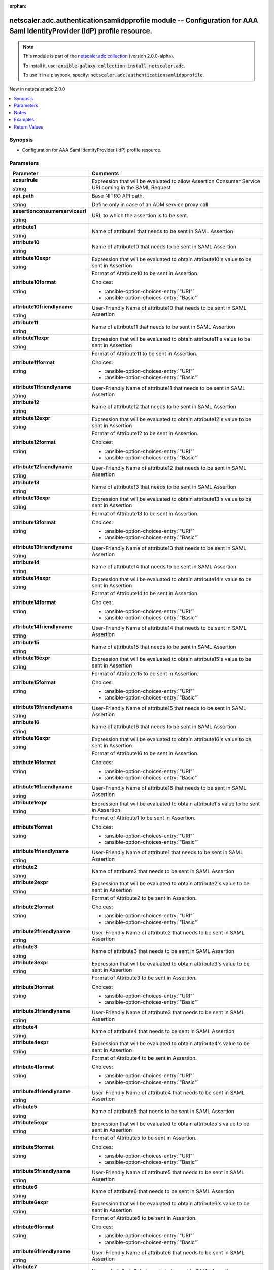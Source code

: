 
.. Document meta

:orphan:

.. |antsibull-internal-nbsp| unicode:: 0xA0
    :trim:

.. role:: ansible-attribute-support-label
.. role:: ansible-attribute-support-property
.. role:: ansible-attribute-support-full
.. role:: ansible-attribute-support-partial
.. role:: ansible-attribute-support-none
.. role:: ansible-attribute-support-na
.. role:: ansible-option-type
.. role:: ansible-option-elements
.. role:: ansible-option-required
.. role:: ansible-option-versionadded
.. role:: ansible-option-aliases
.. role:: ansible-option-choices
.. role:: ansible-option-choices-default-mark
.. role:: ansible-option-default-bold
.. role:: ansible-option-configuration
.. role:: ansible-option-returned-bold
.. role:: ansible-option-sample-bold

.. Anchors

.. _ansible_collections.netscaler.adc.authenticationsamlidpprofile_module:

.. Anchors: short name for ansible.builtin

.. Anchors: aliases



.. Title

netscaler.adc.authenticationsamlidpprofile module -- Configuration for AAA Saml IdentityProvider (IdP) profile resource.
++++++++++++++++++++++++++++++++++++++++++++++++++++++++++++++++++++++++++++++++++++++++++++++++++++++++++++++++++++++++

.. Collection note

.. note::
    This module is part of the `netscaler.adc collection <https://galaxy.ansible.com/netscaler/adc>`_ (version 2.0.0-alpha).

    To install it, use: :code:`ansible-galaxy collection install netscaler.adc`.

    To use it in a playbook, specify: :code:`netscaler.adc.authenticationsamlidpprofile`.

.. version_added

.. rst-class:: ansible-version-added

New in netscaler.adc 2.0.0

.. contents::
   :local:
   :depth: 1

.. Deprecated


Synopsis
--------

.. Description

- Configuration for AAA Saml IdentityProvider (IdP) profile resource.


.. Aliases


.. Requirements






.. Options

Parameters
----------

.. rst-class:: ansible-option-table

.. list-table::
  :width: 100%
  :widths: auto
  :header-rows: 1

  * - Parameter
    - Comments

  * - .. raw:: html

        <div class="ansible-option-cell">
        <div class="ansibleOptionAnchor" id="parameter-acsurlrule"></div>

      .. _ansible_collections.netscaler.adc.authenticationsamlidpprofile_module__parameter-acsurlrule:

      .. rst-class:: ansible-option-title

      **acsurlrule**

      .. raw:: html

        <a class="ansibleOptionLink" href="#parameter-acsurlrule" title="Permalink to this option"></a>

      .. rst-class:: ansible-option-type-line

      :ansible-option-type:`string`

      .. raw:: html

        </div>

    - .. raw:: html

        <div class="ansible-option-cell">

      Expression that will be evaluated to allow Assertion Consumer Service URI coming in the SAML Request


      .. raw:: html

        </div>

  * - .. raw:: html

        <div class="ansible-option-cell">
        <div class="ansibleOptionAnchor" id="parameter-api_path"></div>

      .. _ansible_collections.netscaler.adc.authenticationsamlidpprofile_module__parameter-api_path:

      .. rst-class:: ansible-option-title

      **api_path**

      .. raw:: html

        <a class="ansibleOptionLink" href="#parameter-api_path" title="Permalink to this option"></a>

      .. rst-class:: ansible-option-type-line

      :ansible-option-type:`string`

      .. raw:: html

        </div>

    - .. raw:: html

        <div class="ansible-option-cell">

      Base NITRO API path.

      Define only in case of an ADM service proxy call


      .. raw:: html

        </div>

  * - .. raw:: html

        <div class="ansible-option-cell">
        <div class="ansibleOptionAnchor" id="parameter-assertionconsumerserviceurl"></div>

      .. _ansible_collections.netscaler.adc.authenticationsamlidpprofile_module__parameter-assertionconsumerserviceurl:

      .. rst-class:: ansible-option-title

      **assertionconsumerserviceurl**

      .. raw:: html

        <a class="ansibleOptionLink" href="#parameter-assertionconsumerserviceurl" title="Permalink to this option"></a>

      .. rst-class:: ansible-option-type-line

      :ansible-option-type:`string`

      .. raw:: html

        </div>

    - .. raw:: html

        <div class="ansible-option-cell">

      URL to which the assertion is to be sent.


      .. raw:: html

        </div>

  * - .. raw:: html

        <div class="ansible-option-cell">
        <div class="ansibleOptionAnchor" id="parameter-attribute1"></div>

      .. _ansible_collections.netscaler.adc.authenticationsamlidpprofile_module__parameter-attribute1:

      .. rst-class:: ansible-option-title

      **attribute1**

      .. raw:: html

        <a class="ansibleOptionLink" href="#parameter-attribute1" title="Permalink to this option"></a>

      .. rst-class:: ansible-option-type-line

      :ansible-option-type:`string`

      .. raw:: html

        </div>

    - .. raw:: html

        <div class="ansible-option-cell">

      Name of attribute1 that needs to be sent in SAML Assertion


      .. raw:: html

        </div>

  * - .. raw:: html

        <div class="ansible-option-cell">
        <div class="ansibleOptionAnchor" id="parameter-attribute10"></div>

      .. _ansible_collections.netscaler.adc.authenticationsamlidpprofile_module__parameter-attribute10:

      .. rst-class:: ansible-option-title

      **attribute10**

      .. raw:: html

        <a class="ansibleOptionLink" href="#parameter-attribute10" title="Permalink to this option"></a>

      .. rst-class:: ansible-option-type-line

      :ansible-option-type:`string`

      .. raw:: html

        </div>

    - .. raw:: html

        <div class="ansible-option-cell">

      Name of attribute10 that needs to be sent in SAML Assertion


      .. raw:: html

        </div>

  * - .. raw:: html

        <div class="ansible-option-cell">
        <div class="ansibleOptionAnchor" id="parameter-attribute10expr"></div>

      .. _ansible_collections.netscaler.adc.authenticationsamlidpprofile_module__parameter-attribute10expr:

      .. rst-class:: ansible-option-title

      **attribute10expr**

      .. raw:: html

        <a class="ansibleOptionLink" href="#parameter-attribute10expr" title="Permalink to this option"></a>

      .. rst-class:: ansible-option-type-line

      :ansible-option-type:`string`

      .. raw:: html

        </div>

    - .. raw:: html

        <div class="ansible-option-cell">

      Expression that will be evaluated to obtain attribute10's value to be sent in Assertion


      .. raw:: html

        </div>

  * - .. raw:: html

        <div class="ansible-option-cell">
        <div class="ansibleOptionAnchor" id="parameter-attribute10format"></div>

      .. _ansible_collections.netscaler.adc.authenticationsamlidpprofile_module__parameter-attribute10format:

      .. rst-class:: ansible-option-title

      **attribute10format**

      .. raw:: html

        <a class="ansibleOptionLink" href="#parameter-attribute10format" title="Permalink to this option"></a>

      .. rst-class:: ansible-option-type-line

      :ansible-option-type:`string`

      .. raw:: html

        </div>

    - .. raw:: html

        <div class="ansible-option-cell">

      Format of Attribute10 to be sent in Assertion.


      .. rst-class:: ansible-option-line

      :ansible-option-choices:`Choices:`

      - :ansible-option-choices-entry:`"URI"`
      - :ansible-option-choices-entry:`"Basic"`


      .. raw:: html

        </div>

  * - .. raw:: html

        <div class="ansible-option-cell">
        <div class="ansibleOptionAnchor" id="parameter-attribute10friendlyname"></div>

      .. _ansible_collections.netscaler.adc.authenticationsamlidpprofile_module__parameter-attribute10friendlyname:

      .. rst-class:: ansible-option-title

      **attribute10friendlyname**

      .. raw:: html

        <a class="ansibleOptionLink" href="#parameter-attribute10friendlyname" title="Permalink to this option"></a>

      .. rst-class:: ansible-option-type-line

      :ansible-option-type:`string`

      .. raw:: html

        </div>

    - .. raw:: html

        <div class="ansible-option-cell">

      User-Friendly Name of attribute10 that needs to be sent in SAML Assertion


      .. raw:: html

        </div>

  * - .. raw:: html

        <div class="ansible-option-cell">
        <div class="ansibleOptionAnchor" id="parameter-attribute11"></div>

      .. _ansible_collections.netscaler.adc.authenticationsamlidpprofile_module__parameter-attribute11:

      .. rst-class:: ansible-option-title

      **attribute11**

      .. raw:: html

        <a class="ansibleOptionLink" href="#parameter-attribute11" title="Permalink to this option"></a>

      .. rst-class:: ansible-option-type-line

      :ansible-option-type:`string`

      .. raw:: html

        </div>

    - .. raw:: html

        <div class="ansible-option-cell">

      Name of attribute11 that needs to be sent in SAML Assertion


      .. raw:: html

        </div>

  * - .. raw:: html

        <div class="ansible-option-cell">
        <div class="ansibleOptionAnchor" id="parameter-attribute11expr"></div>

      .. _ansible_collections.netscaler.adc.authenticationsamlidpprofile_module__parameter-attribute11expr:

      .. rst-class:: ansible-option-title

      **attribute11expr**

      .. raw:: html

        <a class="ansibleOptionLink" href="#parameter-attribute11expr" title="Permalink to this option"></a>

      .. rst-class:: ansible-option-type-line

      :ansible-option-type:`string`

      .. raw:: html

        </div>

    - .. raw:: html

        <div class="ansible-option-cell">

      Expression that will be evaluated to obtain attribute11's value to be sent in Assertion


      .. raw:: html

        </div>

  * - .. raw:: html

        <div class="ansible-option-cell">
        <div class="ansibleOptionAnchor" id="parameter-attribute11format"></div>

      .. _ansible_collections.netscaler.adc.authenticationsamlidpprofile_module__parameter-attribute11format:

      .. rst-class:: ansible-option-title

      **attribute11format**

      .. raw:: html

        <a class="ansibleOptionLink" href="#parameter-attribute11format" title="Permalink to this option"></a>

      .. rst-class:: ansible-option-type-line

      :ansible-option-type:`string`

      .. raw:: html

        </div>

    - .. raw:: html

        <div class="ansible-option-cell">

      Format of Attribute11 to be sent in Assertion.


      .. rst-class:: ansible-option-line

      :ansible-option-choices:`Choices:`

      - :ansible-option-choices-entry:`"URI"`
      - :ansible-option-choices-entry:`"Basic"`


      .. raw:: html

        </div>

  * - .. raw:: html

        <div class="ansible-option-cell">
        <div class="ansibleOptionAnchor" id="parameter-attribute11friendlyname"></div>

      .. _ansible_collections.netscaler.adc.authenticationsamlidpprofile_module__parameter-attribute11friendlyname:

      .. rst-class:: ansible-option-title

      **attribute11friendlyname**

      .. raw:: html

        <a class="ansibleOptionLink" href="#parameter-attribute11friendlyname" title="Permalink to this option"></a>

      .. rst-class:: ansible-option-type-line

      :ansible-option-type:`string`

      .. raw:: html

        </div>

    - .. raw:: html

        <div class="ansible-option-cell">

      User-Friendly Name of attribute11 that needs to be sent in SAML Assertion


      .. raw:: html

        </div>

  * - .. raw:: html

        <div class="ansible-option-cell">
        <div class="ansibleOptionAnchor" id="parameter-attribute12"></div>

      .. _ansible_collections.netscaler.adc.authenticationsamlidpprofile_module__parameter-attribute12:

      .. rst-class:: ansible-option-title

      **attribute12**

      .. raw:: html

        <a class="ansibleOptionLink" href="#parameter-attribute12" title="Permalink to this option"></a>

      .. rst-class:: ansible-option-type-line

      :ansible-option-type:`string`

      .. raw:: html

        </div>

    - .. raw:: html

        <div class="ansible-option-cell">

      Name of attribute12 that needs to be sent in SAML Assertion


      .. raw:: html

        </div>

  * - .. raw:: html

        <div class="ansible-option-cell">
        <div class="ansibleOptionAnchor" id="parameter-attribute12expr"></div>

      .. _ansible_collections.netscaler.adc.authenticationsamlidpprofile_module__parameter-attribute12expr:

      .. rst-class:: ansible-option-title

      **attribute12expr**

      .. raw:: html

        <a class="ansibleOptionLink" href="#parameter-attribute12expr" title="Permalink to this option"></a>

      .. rst-class:: ansible-option-type-line

      :ansible-option-type:`string`

      .. raw:: html

        </div>

    - .. raw:: html

        <div class="ansible-option-cell">

      Expression that will be evaluated to obtain attribute12's value to be sent in Assertion


      .. raw:: html

        </div>

  * - .. raw:: html

        <div class="ansible-option-cell">
        <div class="ansibleOptionAnchor" id="parameter-attribute12format"></div>

      .. _ansible_collections.netscaler.adc.authenticationsamlidpprofile_module__parameter-attribute12format:

      .. rst-class:: ansible-option-title

      **attribute12format**

      .. raw:: html

        <a class="ansibleOptionLink" href="#parameter-attribute12format" title="Permalink to this option"></a>

      .. rst-class:: ansible-option-type-line

      :ansible-option-type:`string`

      .. raw:: html

        </div>

    - .. raw:: html

        <div class="ansible-option-cell">

      Format of Attribute12 to be sent in Assertion.


      .. rst-class:: ansible-option-line

      :ansible-option-choices:`Choices:`

      - :ansible-option-choices-entry:`"URI"`
      - :ansible-option-choices-entry:`"Basic"`


      .. raw:: html

        </div>

  * - .. raw:: html

        <div class="ansible-option-cell">
        <div class="ansibleOptionAnchor" id="parameter-attribute12friendlyname"></div>

      .. _ansible_collections.netscaler.adc.authenticationsamlidpprofile_module__parameter-attribute12friendlyname:

      .. rst-class:: ansible-option-title

      **attribute12friendlyname**

      .. raw:: html

        <a class="ansibleOptionLink" href="#parameter-attribute12friendlyname" title="Permalink to this option"></a>

      .. rst-class:: ansible-option-type-line

      :ansible-option-type:`string`

      .. raw:: html

        </div>

    - .. raw:: html

        <div class="ansible-option-cell">

      User-Friendly Name of attribute12 that needs to be sent in SAML Assertion


      .. raw:: html

        </div>

  * - .. raw:: html

        <div class="ansible-option-cell">
        <div class="ansibleOptionAnchor" id="parameter-attribute13"></div>

      .. _ansible_collections.netscaler.adc.authenticationsamlidpprofile_module__parameter-attribute13:

      .. rst-class:: ansible-option-title

      **attribute13**

      .. raw:: html

        <a class="ansibleOptionLink" href="#parameter-attribute13" title="Permalink to this option"></a>

      .. rst-class:: ansible-option-type-line

      :ansible-option-type:`string`

      .. raw:: html

        </div>

    - .. raw:: html

        <div class="ansible-option-cell">

      Name of attribute13 that needs to be sent in SAML Assertion


      .. raw:: html

        </div>

  * - .. raw:: html

        <div class="ansible-option-cell">
        <div class="ansibleOptionAnchor" id="parameter-attribute13expr"></div>

      .. _ansible_collections.netscaler.adc.authenticationsamlidpprofile_module__parameter-attribute13expr:

      .. rst-class:: ansible-option-title

      **attribute13expr**

      .. raw:: html

        <a class="ansibleOptionLink" href="#parameter-attribute13expr" title="Permalink to this option"></a>

      .. rst-class:: ansible-option-type-line

      :ansible-option-type:`string`

      .. raw:: html

        </div>

    - .. raw:: html

        <div class="ansible-option-cell">

      Expression that will be evaluated to obtain attribute13's value to be sent in Assertion


      .. raw:: html

        </div>

  * - .. raw:: html

        <div class="ansible-option-cell">
        <div class="ansibleOptionAnchor" id="parameter-attribute13format"></div>

      .. _ansible_collections.netscaler.adc.authenticationsamlidpprofile_module__parameter-attribute13format:

      .. rst-class:: ansible-option-title

      **attribute13format**

      .. raw:: html

        <a class="ansibleOptionLink" href="#parameter-attribute13format" title="Permalink to this option"></a>

      .. rst-class:: ansible-option-type-line

      :ansible-option-type:`string`

      .. raw:: html

        </div>

    - .. raw:: html

        <div class="ansible-option-cell">

      Format of Attribute13 to be sent in Assertion.


      .. rst-class:: ansible-option-line

      :ansible-option-choices:`Choices:`

      - :ansible-option-choices-entry:`"URI"`
      - :ansible-option-choices-entry:`"Basic"`


      .. raw:: html

        </div>

  * - .. raw:: html

        <div class="ansible-option-cell">
        <div class="ansibleOptionAnchor" id="parameter-attribute13friendlyname"></div>

      .. _ansible_collections.netscaler.adc.authenticationsamlidpprofile_module__parameter-attribute13friendlyname:

      .. rst-class:: ansible-option-title

      **attribute13friendlyname**

      .. raw:: html

        <a class="ansibleOptionLink" href="#parameter-attribute13friendlyname" title="Permalink to this option"></a>

      .. rst-class:: ansible-option-type-line

      :ansible-option-type:`string`

      .. raw:: html

        </div>

    - .. raw:: html

        <div class="ansible-option-cell">

      User-Friendly Name of attribute13 that needs to be sent in SAML Assertion


      .. raw:: html

        </div>

  * - .. raw:: html

        <div class="ansible-option-cell">
        <div class="ansibleOptionAnchor" id="parameter-attribute14"></div>

      .. _ansible_collections.netscaler.adc.authenticationsamlidpprofile_module__parameter-attribute14:

      .. rst-class:: ansible-option-title

      **attribute14**

      .. raw:: html

        <a class="ansibleOptionLink" href="#parameter-attribute14" title="Permalink to this option"></a>

      .. rst-class:: ansible-option-type-line

      :ansible-option-type:`string`

      .. raw:: html

        </div>

    - .. raw:: html

        <div class="ansible-option-cell">

      Name of attribute14 that needs to be sent in SAML Assertion


      .. raw:: html

        </div>

  * - .. raw:: html

        <div class="ansible-option-cell">
        <div class="ansibleOptionAnchor" id="parameter-attribute14expr"></div>

      .. _ansible_collections.netscaler.adc.authenticationsamlidpprofile_module__parameter-attribute14expr:

      .. rst-class:: ansible-option-title

      **attribute14expr**

      .. raw:: html

        <a class="ansibleOptionLink" href="#parameter-attribute14expr" title="Permalink to this option"></a>

      .. rst-class:: ansible-option-type-line

      :ansible-option-type:`string`

      .. raw:: html

        </div>

    - .. raw:: html

        <div class="ansible-option-cell">

      Expression that will be evaluated to obtain attribute14's value to be sent in Assertion


      .. raw:: html

        </div>

  * - .. raw:: html

        <div class="ansible-option-cell">
        <div class="ansibleOptionAnchor" id="parameter-attribute14format"></div>

      .. _ansible_collections.netscaler.adc.authenticationsamlidpprofile_module__parameter-attribute14format:

      .. rst-class:: ansible-option-title

      **attribute14format**

      .. raw:: html

        <a class="ansibleOptionLink" href="#parameter-attribute14format" title="Permalink to this option"></a>

      .. rst-class:: ansible-option-type-line

      :ansible-option-type:`string`

      .. raw:: html

        </div>

    - .. raw:: html

        <div class="ansible-option-cell">

      Format of Attribute14 to be sent in Assertion.


      .. rst-class:: ansible-option-line

      :ansible-option-choices:`Choices:`

      - :ansible-option-choices-entry:`"URI"`
      - :ansible-option-choices-entry:`"Basic"`


      .. raw:: html

        </div>

  * - .. raw:: html

        <div class="ansible-option-cell">
        <div class="ansibleOptionAnchor" id="parameter-attribute14friendlyname"></div>

      .. _ansible_collections.netscaler.adc.authenticationsamlidpprofile_module__parameter-attribute14friendlyname:

      .. rst-class:: ansible-option-title

      **attribute14friendlyname**

      .. raw:: html

        <a class="ansibleOptionLink" href="#parameter-attribute14friendlyname" title="Permalink to this option"></a>

      .. rst-class:: ansible-option-type-line

      :ansible-option-type:`string`

      .. raw:: html

        </div>

    - .. raw:: html

        <div class="ansible-option-cell">

      User-Friendly Name of attribute14 that needs to be sent in SAML Assertion


      .. raw:: html

        </div>

  * - .. raw:: html

        <div class="ansible-option-cell">
        <div class="ansibleOptionAnchor" id="parameter-attribute15"></div>

      .. _ansible_collections.netscaler.adc.authenticationsamlidpprofile_module__parameter-attribute15:

      .. rst-class:: ansible-option-title

      **attribute15**

      .. raw:: html

        <a class="ansibleOptionLink" href="#parameter-attribute15" title="Permalink to this option"></a>

      .. rst-class:: ansible-option-type-line

      :ansible-option-type:`string`

      .. raw:: html

        </div>

    - .. raw:: html

        <div class="ansible-option-cell">

      Name of attribute15 that needs to be sent in SAML Assertion


      .. raw:: html

        </div>

  * - .. raw:: html

        <div class="ansible-option-cell">
        <div class="ansibleOptionAnchor" id="parameter-attribute15expr"></div>

      .. _ansible_collections.netscaler.adc.authenticationsamlidpprofile_module__parameter-attribute15expr:

      .. rst-class:: ansible-option-title

      **attribute15expr**

      .. raw:: html

        <a class="ansibleOptionLink" href="#parameter-attribute15expr" title="Permalink to this option"></a>

      .. rst-class:: ansible-option-type-line

      :ansible-option-type:`string`

      .. raw:: html

        </div>

    - .. raw:: html

        <div class="ansible-option-cell">

      Expression that will be evaluated to obtain attribute15's value to be sent in Assertion


      .. raw:: html

        </div>

  * - .. raw:: html

        <div class="ansible-option-cell">
        <div class="ansibleOptionAnchor" id="parameter-attribute15format"></div>

      .. _ansible_collections.netscaler.adc.authenticationsamlidpprofile_module__parameter-attribute15format:

      .. rst-class:: ansible-option-title

      **attribute15format**

      .. raw:: html

        <a class="ansibleOptionLink" href="#parameter-attribute15format" title="Permalink to this option"></a>

      .. rst-class:: ansible-option-type-line

      :ansible-option-type:`string`

      .. raw:: html

        </div>

    - .. raw:: html

        <div class="ansible-option-cell">

      Format of Attribute15 to be sent in Assertion.


      .. rst-class:: ansible-option-line

      :ansible-option-choices:`Choices:`

      - :ansible-option-choices-entry:`"URI"`
      - :ansible-option-choices-entry:`"Basic"`


      .. raw:: html

        </div>

  * - .. raw:: html

        <div class="ansible-option-cell">
        <div class="ansibleOptionAnchor" id="parameter-attribute15friendlyname"></div>

      .. _ansible_collections.netscaler.adc.authenticationsamlidpprofile_module__parameter-attribute15friendlyname:

      .. rst-class:: ansible-option-title

      **attribute15friendlyname**

      .. raw:: html

        <a class="ansibleOptionLink" href="#parameter-attribute15friendlyname" title="Permalink to this option"></a>

      .. rst-class:: ansible-option-type-line

      :ansible-option-type:`string`

      .. raw:: html

        </div>

    - .. raw:: html

        <div class="ansible-option-cell">

      User-Friendly Name of attribute15 that needs to be sent in SAML Assertion


      .. raw:: html

        </div>

  * - .. raw:: html

        <div class="ansible-option-cell">
        <div class="ansibleOptionAnchor" id="parameter-attribute16"></div>

      .. _ansible_collections.netscaler.adc.authenticationsamlidpprofile_module__parameter-attribute16:

      .. rst-class:: ansible-option-title

      **attribute16**

      .. raw:: html

        <a class="ansibleOptionLink" href="#parameter-attribute16" title="Permalink to this option"></a>

      .. rst-class:: ansible-option-type-line

      :ansible-option-type:`string`

      .. raw:: html

        </div>

    - .. raw:: html

        <div class="ansible-option-cell">

      Name of attribute16 that needs to be sent in SAML Assertion


      .. raw:: html

        </div>

  * - .. raw:: html

        <div class="ansible-option-cell">
        <div class="ansibleOptionAnchor" id="parameter-attribute16expr"></div>

      .. _ansible_collections.netscaler.adc.authenticationsamlidpprofile_module__parameter-attribute16expr:

      .. rst-class:: ansible-option-title

      **attribute16expr**

      .. raw:: html

        <a class="ansibleOptionLink" href="#parameter-attribute16expr" title="Permalink to this option"></a>

      .. rst-class:: ansible-option-type-line

      :ansible-option-type:`string`

      .. raw:: html

        </div>

    - .. raw:: html

        <div class="ansible-option-cell">

      Expression that will be evaluated to obtain attribute16's value to be sent in Assertion


      .. raw:: html

        </div>

  * - .. raw:: html

        <div class="ansible-option-cell">
        <div class="ansibleOptionAnchor" id="parameter-attribute16format"></div>

      .. _ansible_collections.netscaler.adc.authenticationsamlidpprofile_module__parameter-attribute16format:

      .. rst-class:: ansible-option-title

      **attribute16format**

      .. raw:: html

        <a class="ansibleOptionLink" href="#parameter-attribute16format" title="Permalink to this option"></a>

      .. rst-class:: ansible-option-type-line

      :ansible-option-type:`string`

      .. raw:: html

        </div>

    - .. raw:: html

        <div class="ansible-option-cell">

      Format of Attribute16 to be sent in Assertion.


      .. rst-class:: ansible-option-line

      :ansible-option-choices:`Choices:`

      - :ansible-option-choices-entry:`"URI"`
      - :ansible-option-choices-entry:`"Basic"`


      .. raw:: html

        </div>

  * - .. raw:: html

        <div class="ansible-option-cell">
        <div class="ansibleOptionAnchor" id="parameter-attribute16friendlyname"></div>

      .. _ansible_collections.netscaler.adc.authenticationsamlidpprofile_module__parameter-attribute16friendlyname:

      .. rst-class:: ansible-option-title

      **attribute16friendlyname**

      .. raw:: html

        <a class="ansibleOptionLink" href="#parameter-attribute16friendlyname" title="Permalink to this option"></a>

      .. rst-class:: ansible-option-type-line

      :ansible-option-type:`string`

      .. raw:: html

        </div>

    - .. raw:: html

        <div class="ansible-option-cell">

      User-Friendly Name of attribute16 that needs to be sent in SAML Assertion


      .. raw:: html

        </div>

  * - .. raw:: html

        <div class="ansible-option-cell">
        <div class="ansibleOptionAnchor" id="parameter-attribute1expr"></div>

      .. _ansible_collections.netscaler.adc.authenticationsamlidpprofile_module__parameter-attribute1expr:

      .. rst-class:: ansible-option-title

      **attribute1expr**

      .. raw:: html

        <a class="ansibleOptionLink" href="#parameter-attribute1expr" title="Permalink to this option"></a>

      .. rst-class:: ansible-option-type-line

      :ansible-option-type:`string`

      .. raw:: html

        </div>

    - .. raw:: html

        <div class="ansible-option-cell">

      Expression that will be evaluated to obtain attribute1's value to be sent in Assertion


      .. raw:: html

        </div>

  * - .. raw:: html

        <div class="ansible-option-cell">
        <div class="ansibleOptionAnchor" id="parameter-attribute1format"></div>

      .. _ansible_collections.netscaler.adc.authenticationsamlidpprofile_module__parameter-attribute1format:

      .. rst-class:: ansible-option-title

      **attribute1format**

      .. raw:: html

        <a class="ansibleOptionLink" href="#parameter-attribute1format" title="Permalink to this option"></a>

      .. rst-class:: ansible-option-type-line

      :ansible-option-type:`string`

      .. raw:: html

        </div>

    - .. raw:: html

        <div class="ansible-option-cell">

      Format of Attribute1 to be sent in Assertion.


      .. rst-class:: ansible-option-line

      :ansible-option-choices:`Choices:`

      - :ansible-option-choices-entry:`"URI"`
      - :ansible-option-choices-entry:`"Basic"`


      .. raw:: html

        </div>

  * - .. raw:: html

        <div class="ansible-option-cell">
        <div class="ansibleOptionAnchor" id="parameter-attribute1friendlyname"></div>

      .. _ansible_collections.netscaler.adc.authenticationsamlidpprofile_module__parameter-attribute1friendlyname:

      .. rst-class:: ansible-option-title

      **attribute1friendlyname**

      .. raw:: html

        <a class="ansibleOptionLink" href="#parameter-attribute1friendlyname" title="Permalink to this option"></a>

      .. rst-class:: ansible-option-type-line

      :ansible-option-type:`string`

      .. raw:: html

        </div>

    - .. raw:: html

        <div class="ansible-option-cell">

      User-Friendly Name of attribute1 that needs to be sent in SAML Assertion


      .. raw:: html

        </div>

  * - .. raw:: html

        <div class="ansible-option-cell">
        <div class="ansibleOptionAnchor" id="parameter-attribute2"></div>

      .. _ansible_collections.netscaler.adc.authenticationsamlidpprofile_module__parameter-attribute2:

      .. rst-class:: ansible-option-title

      **attribute2**

      .. raw:: html

        <a class="ansibleOptionLink" href="#parameter-attribute2" title="Permalink to this option"></a>

      .. rst-class:: ansible-option-type-line

      :ansible-option-type:`string`

      .. raw:: html

        </div>

    - .. raw:: html

        <div class="ansible-option-cell">

      Name of attribute2 that needs to be sent in SAML Assertion


      .. raw:: html

        </div>

  * - .. raw:: html

        <div class="ansible-option-cell">
        <div class="ansibleOptionAnchor" id="parameter-attribute2expr"></div>

      .. _ansible_collections.netscaler.adc.authenticationsamlidpprofile_module__parameter-attribute2expr:

      .. rst-class:: ansible-option-title

      **attribute2expr**

      .. raw:: html

        <a class="ansibleOptionLink" href="#parameter-attribute2expr" title="Permalink to this option"></a>

      .. rst-class:: ansible-option-type-line

      :ansible-option-type:`string`

      .. raw:: html

        </div>

    - .. raw:: html

        <div class="ansible-option-cell">

      Expression that will be evaluated to obtain attribute2's value to be sent in Assertion


      .. raw:: html

        </div>

  * - .. raw:: html

        <div class="ansible-option-cell">
        <div class="ansibleOptionAnchor" id="parameter-attribute2format"></div>

      .. _ansible_collections.netscaler.adc.authenticationsamlidpprofile_module__parameter-attribute2format:

      .. rst-class:: ansible-option-title

      **attribute2format**

      .. raw:: html

        <a class="ansibleOptionLink" href="#parameter-attribute2format" title="Permalink to this option"></a>

      .. rst-class:: ansible-option-type-line

      :ansible-option-type:`string`

      .. raw:: html

        </div>

    - .. raw:: html

        <div class="ansible-option-cell">

      Format of Attribute2 to be sent in Assertion.


      .. rst-class:: ansible-option-line

      :ansible-option-choices:`Choices:`

      - :ansible-option-choices-entry:`"URI"`
      - :ansible-option-choices-entry:`"Basic"`


      .. raw:: html

        </div>

  * - .. raw:: html

        <div class="ansible-option-cell">
        <div class="ansibleOptionAnchor" id="parameter-attribute2friendlyname"></div>

      .. _ansible_collections.netscaler.adc.authenticationsamlidpprofile_module__parameter-attribute2friendlyname:

      .. rst-class:: ansible-option-title

      **attribute2friendlyname**

      .. raw:: html

        <a class="ansibleOptionLink" href="#parameter-attribute2friendlyname" title="Permalink to this option"></a>

      .. rst-class:: ansible-option-type-line

      :ansible-option-type:`string`

      .. raw:: html

        </div>

    - .. raw:: html

        <div class="ansible-option-cell">

      User-Friendly Name of attribute2 that needs to be sent in SAML Assertion


      .. raw:: html

        </div>

  * - .. raw:: html

        <div class="ansible-option-cell">
        <div class="ansibleOptionAnchor" id="parameter-attribute3"></div>

      .. _ansible_collections.netscaler.adc.authenticationsamlidpprofile_module__parameter-attribute3:

      .. rst-class:: ansible-option-title

      **attribute3**

      .. raw:: html

        <a class="ansibleOptionLink" href="#parameter-attribute3" title="Permalink to this option"></a>

      .. rst-class:: ansible-option-type-line

      :ansible-option-type:`string`

      .. raw:: html

        </div>

    - .. raw:: html

        <div class="ansible-option-cell">

      Name of attribute3 that needs to be sent in SAML Assertion


      .. raw:: html

        </div>

  * - .. raw:: html

        <div class="ansible-option-cell">
        <div class="ansibleOptionAnchor" id="parameter-attribute3expr"></div>

      .. _ansible_collections.netscaler.adc.authenticationsamlidpprofile_module__parameter-attribute3expr:

      .. rst-class:: ansible-option-title

      **attribute3expr**

      .. raw:: html

        <a class="ansibleOptionLink" href="#parameter-attribute3expr" title="Permalink to this option"></a>

      .. rst-class:: ansible-option-type-line

      :ansible-option-type:`string`

      .. raw:: html

        </div>

    - .. raw:: html

        <div class="ansible-option-cell">

      Expression that will be evaluated to obtain attribute3's value to be sent in Assertion


      .. raw:: html

        </div>

  * - .. raw:: html

        <div class="ansible-option-cell">
        <div class="ansibleOptionAnchor" id="parameter-attribute3format"></div>

      .. _ansible_collections.netscaler.adc.authenticationsamlidpprofile_module__parameter-attribute3format:

      .. rst-class:: ansible-option-title

      **attribute3format**

      .. raw:: html

        <a class="ansibleOptionLink" href="#parameter-attribute3format" title="Permalink to this option"></a>

      .. rst-class:: ansible-option-type-line

      :ansible-option-type:`string`

      .. raw:: html

        </div>

    - .. raw:: html

        <div class="ansible-option-cell">

      Format of Attribute3 to be sent in Assertion.


      .. rst-class:: ansible-option-line

      :ansible-option-choices:`Choices:`

      - :ansible-option-choices-entry:`"URI"`
      - :ansible-option-choices-entry:`"Basic"`


      .. raw:: html

        </div>

  * - .. raw:: html

        <div class="ansible-option-cell">
        <div class="ansibleOptionAnchor" id="parameter-attribute3friendlyname"></div>

      .. _ansible_collections.netscaler.adc.authenticationsamlidpprofile_module__parameter-attribute3friendlyname:

      .. rst-class:: ansible-option-title

      **attribute3friendlyname**

      .. raw:: html

        <a class="ansibleOptionLink" href="#parameter-attribute3friendlyname" title="Permalink to this option"></a>

      .. rst-class:: ansible-option-type-line

      :ansible-option-type:`string`

      .. raw:: html

        </div>

    - .. raw:: html

        <div class="ansible-option-cell">

      User-Friendly Name of attribute3 that needs to be sent in SAML Assertion


      .. raw:: html

        </div>

  * - .. raw:: html

        <div class="ansible-option-cell">
        <div class="ansibleOptionAnchor" id="parameter-attribute4"></div>

      .. _ansible_collections.netscaler.adc.authenticationsamlidpprofile_module__parameter-attribute4:

      .. rst-class:: ansible-option-title

      **attribute4**

      .. raw:: html

        <a class="ansibleOptionLink" href="#parameter-attribute4" title="Permalink to this option"></a>

      .. rst-class:: ansible-option-type-line

      :ansible-option-type:`string`

      .. raw:: html

        </div>

    - .. raw:: html

        <div class="ansible-option-cell">

      Name of attribute4 that needs to be sent in SAML Assertion


      .. raw:: html

        </div>

  * - .. raw:: html

        <div class="ansible-option-cell">
        <div class="ansibleOptionAnchor" id="parameter-attribute4expr"></div>

      .. _ansible_collections.netscaler.adc.authenticationsamlidpprofile_module__parameter-attribute4expr:

      .. rst-class:: ansible-option-title

      **attribute4expr**

      .. raw:: html

        <a class="ansibleOptionLink" href="#parameter-attribute4expr" title="Permalink to this option"></a>

      .. rst-class:: ansible-option-type-line

      :ansible-option-type:`string`

      .. raw:: html

        </div>

    - .. raw:: html

        <div class="ansible-option-cell">

      Expression that will be evaluated to obtain attribute4's value to be sent in Assertion


      .. raw:: html

        </div>

  * - .. raw:: html

        <div class="ansible-option-cell">
        <div class="ansibleOptionAnchor" id="parameter-attribute4format"></div>

      .. _ansible_collections.netscaler.adc.authenticationsamlidpprofile_module__parameter-attribute4format:

      .. rst-class:: ansible-option-title

      **attribute4format**

      .. raw:: html

        <a class="ansibleOptionLink" href="#parameter-attribute4format" title="Permalink to this option"></a>

      .. rst-class:: ansible-option-type-line

      :ansible-option-type:`string`

      .. raw:: html

        </div>

    - .. raw:: html

        <div class="ansible-option-cell">

      Format of Attribute4 to be sent in Assertion.


      .. rst-class:: ansible-option-line

      :ansible-option-choices:`Choices:`

      - :ansible-option-choices-entry:`"URI"`
      - :ansible-option-choices-entry:`"Basic"`


      .. raw:: html

        </div>

  * - .. raw:: html

        <div class="ansible-option-cell">
        <div class="ansibleOptionAnchor" id="parameter-attribute4friendlyname"></div>

      .. _ansible_collections.netscaler.adc.authenticationsamlidpprofile_module__parameter-attribute4friendlyname:

      .. rst-class:: ansible-option-title

      **attribute4friendlyname**

      .. raw:: html

        <a class="ansibleOptionLink" href="#parameter-attribute4friendlyname" title="Permalink to this option"></a>

      .. rst-class:: ansible-option-type-line

      :ansible-option-type:`string`

      .. raw:: html

        </div>

    - .. raw:: html

        <div class="ansible-option-cell">

      User-Friendly Name of attribute4 that needs to be sent in SAML Assertion


      .. raw:: html

        </div>

  * - .. raw:: html

        <div class="ansible-option-cell">
        <div class="ansibleOptionAnchor" id="parameter-attribute5"></div>

      .. _ansible_collections.netscaler.adc.authenticationsamlidpprofile_module__parameter-attribute5:

      .. rst-class:: ansible-option-title

      **attribute5**

      .. raw:: html

        <a class="ansibleOptionLink" href="#parameter-attribute5" title="Permalink to this option"></a>

      .. rst-class:: ansible-option-type-line

      :ansible-option-type:`string`

      .. raw:: html

        </div>

    - .. raw:: html

        <div class="ansible-option-cell">

      Name of attribute5 that needs to be sent in SAML Assertion


      .. raw:: html

        </div>

  * - .. raw:: html

        <div class="ansible-option-cell">
        <div class="ansibleOptionAnchor" id="parameter-attribute5expr"></div>

      .. _ansible_collections.netscaler.adc.authenticationsamlidpprofile_module__parameter-attribute5expr:

      .. rst-class:: ansible-option-title

      **attribute5expr**

      .. raw:: html

        <a class="ansibleOptionLink" href="#parameter-attribute5expr" title="Permalink to this option"></a>

      .. rst-class:: ansible-option-type-line

      :ansible-option-type:`string`

      .. raw:: html

        </div>

    - .. raw:: html

        <div class="ansible-option-cell">

      Expression that will be evaluated to obtain attribute5's value to be sent in Assertion


      .. raw:: html

        </div>

  * - .. raw:: html

        <div class="ansible-option-cell">
        <div class="ansibleOptionAnchor" id="parameter-attribute5format"></div>

      .. _ansible_collections.netscaler.adc.authenticationsamlidpprofile_module__parameter-attribute5format:

      .. rst-class:: ansible-option-title

      **attribute5format**

      .. raw:: html

        <a class="ansibleOptionLink" href="#parameter-attribute5format" title="Permalink to this option"></a>

      .. rst-class:: ansible-option-type-line

      :ansible-option-type:`string`

      .. raw:: html

        </div>

    - .. raw:: html

        <div class="ansible-option-cell">

      Format of Attribute5 to be sent in Assertion.


      .. rst-class:: ansible-option-line

      :ansible-option-choices:`Choices:`

      - :ansible-option-choices-entry:`"URI"`
      - :ansible-option-choices-entry:`"Basic"`


      .. raw:: html

        </div>

  * - .. raw:: html

        <div class="ansible-option-cell">
        <div class="ansibleOptionAnchor" id="parameter-attribute5friendlyname"></div>

      .. _ansible_collections.netscaler.adc.authenticationsamlidpprofile_module__parameter-attribute5friendlyname:

      .. rst-class:: ansible-option-title

      **attribute5friendlyname**

      .. raw:: html

        <a class="ansibleOptionLink" href="#parameter-attribute5friendlyname" title="Permalink to this option"></a>

      .. rst-class:: ansible-option-type-line

      :ansible-option-type:`string`

      .. raw:: html

        </div>

    - .. raw:: html

        <div class="ansible-option-cell">

      User-Friendly Name of attribute5 that needs to be sent in SAML Assertion


      .. raw:: html

        </div>

  * - .. raw:: html

        <div class="ansible-option-cell">
        <div class="ansibleOptionAnchor" id="parameter-attribute6"></div>

      .. _ansible_collections.netscaler.adc.authenticationsamlidpprofile_module__parameter-attribute6:

      .. rst-class:: ansible-option-title

      **attribute6**

      .. raw:: html

        <a class="ansibleOptionLink" href="#parameter-attribute6" title="Permalink to this option"></a>

      .. rst-class:: ansible-option-type-line

      :ansible-option-type:`string`

      .. raw:: html

        </div>

    - .. raw:: html

        <div class="ansible-option-cell">

      Name of attribute6 that needs to be sent in SAML Assertion


      .. raw:: html

        </div>

  * - .. raw:: html

        <div class="ansible-option-cell">
        <div class="ansibleOptionAnchor" id="parameter-attribute6expr"></div>

      .. _ansible_collections.netscaler.adc.authenticationsamlidpprofile_module__parameter-attribute6expr:

      .. rst-class:: ansible-option-title

      **attribute6expr**

      .. raw:: html

        <a class="ansibleOptionLink" href="#parameter-attribute6expr" title="Permalink to this option"></a>

      .. rst-class:: ansible-option-type-line

      :ansible-option-type:`string`

      .. raw:: html

        </div>

    - .. raw:: html

        <div class="ansible-option-cell">

      Expression that will be evaluated to obtain attribute6's value to be sent in Assertion


      .. raw:: html

        </div>

  * - .. raw:: html

        <div class="ansible-option-cell">
        <div class="ansibleOptionAnchor" id="parameter-attribute6format"></div>

      .. _ansible_collections.netscaler.adc.authenticationsamlidpprofile_module__parameter-attribute6format:

      .. rst-class:: ansible-option-title

      **attribute6format**

      .. raw:: html

        <a class="ansibleOptionLink" href="#parameter-attribute6format" title="Permalink to this option"></a>

      .. rst-class:: ansible-option-type-line

      :ansible-option-type:`string`

      .. raw:: html

        </div>

    - .. raw:: html

        <div class="ansible-option-cell">

      Format of Attribute6 to be sent in Assertion.


      .. rst-class:: ansible-option-line

      :ansible-option-choices:`Choices:`

      - :ansible-option-choices-entry:`"URI"`
      - :ansible-option-choices-entry:`"Basic"`


      .. raw:: html

        </div>

  * - .. raw:: html

        <div class="ansible-option-cell">
        <div class="ansibleOptionAnchor" id="parameter-attribute6friendlyname"></div>

      .. _ansible_collections.netscaler.adc.authenticationsamlidpprofile_module__parameter-attribute6friendlyname:

      .. rst-class:: ansible-option-title

      **attribute6friendlyname**

      .. raw:: html

        <a class="ansibleOptionLink" href="#parameter-attribute6friendlyname" title="Permalink to this option"></a>

      .. rst-class:: ansible-option-type-line

      :ansible-option-type:`string`

      .. raw:: html

        </div>

    - .. raw:: html

        <div class="ansible-option-cell">

      User-Friendly Name of attribute6 that needs to be sent in SAML Assertion


      .. raw:: html

        </div>

  * - .. raw:: html

        <div class="ansible-option-cell">
        <div class="ansibleOptionAnchor" id="parameter-attribute7"></div>

      .. _ansible_collections.netscaler.adc.authenticationsamlidpprofile_module__parameter-attribute7:

      .. rst-class:: ansible-option-title

      **attribute7**

      .. raw:: html

        <a class="ansibleOptionLink" href="#parameter-attribute7" title="Permalink to this option"></a>

      .. rst-class:: ansible-option-type-line

      :ansible-option-type:`string`

      .. raw:: html

        </div>

    - .. raw:: html

        <div class="ansible-option-cell">

      Name of attribute7 that needs to be sent in SAML Assertion


      .. raw:: html

        </div>

  * - .. raw:: html

        <div class="ansible-option-cell">
        <div class="ansibleOptionAnchor" id="parameter-attribute7expr"></div>

      .. _ansible_collections.netscaler.adc.authenticationsamlidpprofile_module__parameter-attribute7expr:

      .. rst-class:: ansible-option-title

      **attribute7expr**

      .. raw:: html

        <a class="ansibleOptionLink" href="#parameter-attribute7expr" title="Permalink to this option"></a>

      .. rst-class:: ansible-option-type-line

      :ansible-option-type:`string`

      .. raw:: html

        </div>

    - .. raw:: html

        <div class="ansible-option-cell">

      Expression that will be evaluated to obtain attribute7's value to be sent in Assertion


      .. raw:: html

        </div>

  * - .. raw:: html

        <div class="ansible-option-cell">
        <div class="ansibleOptionAnchor" id="parameter-attribute7format"></div>

      .. _ansible_collections.netscaler.adc.authenticationsamlidpprofile_module__parameter-attribute7format:

      .. rst-class:: ansible-option-title

      **attribute7format**

      .. raw:: html

        <a class="ansibleOptionLink" href="#parameter-attribute7format" title="Permalink to this option"></a>

      .. rst-class:: ansible-option-type-line

      :ansible-option-type:`string`

      .. raw:: html

        </div>

    - .. raw:: html

        <div class="ansible-option-cell">

      Format of Attribute7 to be sent in Assertion.


      .. rst-class:: ansible-option-line

      :ansible-option-choices:`Choices:`

      - :ansible-option-choices-entry:`"URI"`
      - :ansible-option-choices-entry:`"Basic"`


      .. raw:: html

        </div>

  * - .. raw:: html

        <div class="ansible-option-cell">
        <div class="ansibleOptionAnchor" id="parameter-attribute7friendlyname"></div>

      .. _ansible_collections.netscaler.adc.authenticationsamlidpprofile_module__parameter-attribute7friendlyname:

      .. rst-class:: ansible-option-title

      **attribute7friendlyname**

      .. raw:: html

        <a class="ansibleOptionLink" href="#parameter-attribute7friendlyname" title="Permalink to this option"></a>

      .. rst-class:: ansible-option-type-line

      :ansible-option-type:`string`

      .. raw:: html

        </div>

    - .. raw:: html

        <div class="ansible-option-cell">

      User-Friendly Name of attribute7 that needs to be sent in SAML Assertion


      .. raw:: html

        </div>

  * - .. raw:: html

        <div class="ansible-option-cell">
        <div class="ansibleOptionAnchor" id="parameter-attribute8"></div>

      .. _ansible_collections.netscaler.adc.authenticationsamlidpprofile_module__parameter-attribute8:

      .. rst-class:: ansible-option-title

      **attribute8**

      .. raw:: html

        <a class="ansibleOptionLink" href="#parameter-attribute8" title="Permalink to this option"></a>

      .. rst-class:: ansible-option-type-line

      :ansible-option-type:`string`

      .. raw:: html

        </div>

    - .. raw:: html

        <div class="ansible-option-cell">

      Name of attribute8 that needs to be sent in SAML Assertion


      .. raw:: html

        </div>

  * - .. raw:: html

        <div class="ansible-option-cell">
        <div class="ansibleOptionAnchor" id="parameter-attribute8expr"></div>

      .. _ansible_collections.netscaler.adc.authenticationsamlidpprofile_module__parameter-attribute8expr:

      .. rst-class:: ansible-option-title

      **attribute8expr**

      .. raw:: html

        <a class="ansibleOptionLink" href="#parameter-attribute8expr" title="Permalink to this option"></a>

      .. rst-class:: ansible-option-type-line

      :ansible-option-type:`string`

      .. raw:: html

        </div>

    - .. raw:: html

        <div class="ansible-option-cell">

      Expression that will be evaluated to obtain attribute8's value to be sent in Assertion


      .. raw:: html

        </div>

  * - .. raw:: html

        <div class="ansible-option-cell">
        <div class="ansibleOptionAnchor" id="parameter-attribute8format"></div>

      .. _ansible_collections.netscaler.adc.authenticationsamlidpprofile_module__parameter-attribute8format:

      .. rst-class:: ansible-option-title

      **attribute8format**

      .. raw:: html

        <a class="ansibleOptionLink" href="#parameter-attribute8format" title="Permalink to this option"></a>

      .. rst-class:: ansible-option-type-line

      :ansible-option-type:`string`

      .. raw:: html

        </div>

    - .. raw:: html

        <div class="ansible-option-cell">

      Format of Attribute8 to be sent in Assertion.


      .. rst-class:: ansible-option-line

      :ansible-option-choices:`Choices:`

      - :ansible-option-choices-entry:`"URI"`
      - :ansible-option-choices-entry:`"Basic"`


      .. raw:: html

        </div>

  * - .. raw:: html

        <div class="ansible-option-cell">
        <div class="ansibleOptionAnchor" id="parameter-attribute8friendlyname"></div>

      .. _ansible_collections.netscaler.adc.authenticationsamlidpprofile_module__parameter-attribute8friendlyname:

      .. rst-class:: ansible-option-title

      **attribute8friendlyname**

      .. raw:: html

        <a class="ansibleOptionLink" href="#parameter-attribute8friendlyname" title="Permalink to this option"></a>

      .. rst-class:: ansible-option-type-line

      :ansible-option-type:`string`

      .. raw:: html

        </div>

    - .. raw:: html

        <div class="ansible-option-cell">

      User-Friendly Name of attribute8 that needs to be sent in SAML Assertion


      .. raw:: html

        </div>

  * - .. raw:: html

        <div class="ansible-option-cell">
        <div class="ansibleOptionAnchor" id="parameter-attribute9"></div>

      .. _ansible_collections.netscaler.adc.authenticationsamlidpprofile_module__parameter-attribute9:

      .. rst-class:: ansible-option-title

      **attribute9**

      .. raw:: html

        <a class="ansibleOptionLink" href="#parameter-attribute9" title="Permalink to this option"></a>

      .. rst-class:: ansible-option-type-line

      :ansible-option-type:`string`

      .. raw:: html

        </div>

    - .. raw:: html

        <div class="ansible-option-cell">

      Name of attribute9 that needs to be sent in SAML Assertion


      .. raw:: html

        </div>

  * - .. raw:: html

        <div class="ansible-option-cell">
        <div class="ansibleOptionAnchor" id="parameter-attribute9expr"></div>

      .. _ansible_collections.netscaler.adc.authenticationsamlidpprofile_module__parameter-attribute9expr:

      .. rst-class:: ansible-option-title

      **attribute9expr**

      .. raw:: html

        <a class="ansibleOptionLink" href="#parameter-attribute9expr" title="Permalink to this option"></a>

      .. rst-class:: ansible-option-type-line

      :ansible-option-type:`string`

      .. raw:: html

        </div>

    - .. raw:: html

        <div class="ansible-option-cell">

      Expression that will be evaluated to obtain attribute9's value to be sent in Assertion


      .. raw:: html

        </div>

  * - .. raw:: html

        <div class="ansible-option-cell">
        <div class="ansibleOptionAnchor" id="parameter-attribute9format"></div>

      .. _ansible_collections.netscaler.adc.authenticationsamlidpprofile_module__parameter-attribute9format:

      .. rst-class:: ansible-option-title

      **attribute9format**

      .. raw:: html

        <a class="ansibleOptionLink" href="#parameter-attribute9format" title="Permalink to this option"></a>

      .. rst-class:: ansible-option-type-line

      :ansible-option-type:`string`

      .. raw:: html

        </div>

    - .. raw:: html

        <div class="ansible-option-cell">

      Format of Attribute9 to be sent in Assertion.


      .. rst-class:: ansible-option-line

      :ansible-option-choices:`Choices:`

      - :ansible-option-choices-entry:`"URI"`
      - :ansible-option-choices-entry:`"Basic"`


      .. raw:: html

        </div>

  * - .. raw:: html

        <div class="ansible-option-cell">
        <div class="ansibleOptionAnchor" id="parameter-attribute9friendlyname"></div>

      .. _ansible_collections.netscaler.adc.authenticationsamlidpprofile_module__parameter-attribute9friendlyname:

      .. rst-class:: ansible-option-title

      **attribute9friendlyname**

      .. raw:: html

        <a class="ansibleOptionLink" href="#parameter-attribute9friendlyname" title="Permalink to this option"></a>

      .. rst-class:: ansible-option-type-line

      :ansible-option-type:`string`

      .. raw:: html

        </div>

    - .. raw:: html

        <div class="ansible-option-cell">

      User-Friendly Name of attribute9 that needs to be sent in SAML Assertion


      .. raw:: html

        </div>

  * - .. raw:: html

        <div class="ansible-option-cell">
        <div class="ansibleOptionAnchor" id="parameter-audience"></div>

      .. _ansible_collections.netscaler.adc.authenticationsamlidpprofile_module__parameter-audience:

      .. rst-class:: ansible-option-title

      **audience**

      .. raw:: html

        <a class="ansibleOptionLink" href="#parameter-audience" title="Permalink to this option"></a>

      .. rst-class:: ansible-option-type-line

      :ansible-option-type:`string`

      .. raw:: html

        </div>

    - .. raw:: html

        <div class="ansible-option-cell">

      Audience for which assertion sent by IdP is applicable. This is typically entity name or url that represents ServiceProvider


      .. raw:: html

        </div>

  * - .. raw:: html

        <div class="ansible-option-cell">
        <div class="ansibleOptionAnchor" id="parameter-bearer_token"></div>

      .. _ansible_collections.netscaler.adc.authenticationsamlidpprofile_module__parameter-bearer_token:

      .. rst-class:: ansible-option-title

      **bearer_token**

      .. raw:: html

        <a class="ansibleOptionLink" href="#parameter-bearer_token" title="Permalink to this option"></a>

      .. rst-class:: ansible-option-type-line

      :ansible-option-type:`string`

      .. raw:: html

        </div>

    - .. raw:: html

        <div class="ansible-option-cell">

      Authentication bearer token.

      Needed when doing an ADM service proxy call.


      .. raw:: html

        </div>

  * - .. raw:: html

        <div class="ansible-option-cell">
        <div class="ansibleOptionAnchor" id="parameter-defaultauthenticationgroup"></div>

      .. _ansible_collections.netscaler.adc.authenticationsamlidpprofile_module__parameter-defaultauthenticationgroup:

      .. rst-class:: ansible-option-title

      **defaultauthenticationgroup**

      .. raw:: html

        <a class="ansibleOptionLink" href="#parameter-defaultauthenticationgroup" title="Permalink to this option"></a>

      .. rst-class:: ansible-option-type-line

      :ansible-option-type:`string`

      .. raw:: html

        </div>

    - .. raw:: html

        <div class="ansible-option-cell">

      This group will be part of AAA session's internal group list. This will be helpful to admin in Nfactor flow to decide right AAA configuration for Relaying Party. In authentication policy AAA.USER.IS\_MEMBER\_OF("\<default\_auth\_group\>")  is way to use this feature.


      .. raw:: html

        </div>

  * - .. raw:: html

        <div class="ansible-option-cell">
        <div class="ansibleOptionAnchor" id="parameter-digestmethod"></div>

      .. _ansible_collections.netscaler.adc.authenticationsamlidpprofile_module__parameter-digestmethod:

      .. rst-class:: ansible-option-title

      **digestmethod**

      .. raw:: html

        <a class="ansibleOptionLink" href="#parameter-digestmethod" title="Permalink to this option"></a>

      .. rst-class:: ansible-option-type-line

      :ansible-option-type:`string`

      .. raw:: html

        </div>

    - .. raw:: html

        <div class="ansible-option-cell">

      Algorithm to be used to compute/verify digest for SAML transactions


      .. rst-class:: ansible-option-line

      :ansible-option-choices:`Choices:`

      - :ansible-option-choices-entry:`"SHA1"`
      - :ansible-option-choices-entry-default:`"SHA256"` :ansible-option-choices-default-mark:`← (default)`


      .. raw:: html

        </div>

  * - .. raw:: html

        <div class="ansible-option-cell">
        <div class="ansibleOptionAnchor" id="parameter-encryptassertion"></div>

      .. _ansible_collections.netscaler.adc.authenticationsamlidpprofile_module__parameter-encryptassertion:

      .. rst-class:: ansible-option-title

      **encryptassertion**

      .. raw:: html

        <a class="ansibleOptionLink" href="#parameter-encryptassertion" title="Permalink to this option"></a>

      .. rst-class:: ansible-option-type-line

      :ansible-option-type:`string`

      .. raw:: html

        </div>

    - .. raw:: html

        <div class="ansible-option-cell">

      Option to encrypt assertion when Citrix ADC IDP sends one.


      .. rst-class:: ansible-option-line

      :ansible-option-choices:`Choices:`

      - :ansible-option-choices-entry:`"True"`
      - :ansible-option-choices-entry:`"False"`


      .. raw:: html

        </div>

  * - .. raw:: html

        <div class="ansible-option-cell">
        <div class="ansibleOptionAnchor" id="parameter-encryptionalgorithm"></div>

      .. _ansible_collections.netscaler.adc.authenticationsamlidpprofile_module__parameter-encryptionalgorithm:

      .. rst-class:: ansible-option-title

      **encryptionalgorithm**

      .. raw:: html

        <a class="ansibleOptionLink" href="#parameter-encryptionalgorithm" title="Permalink to this option"></a>

      .. rst-class:: ansible-option-type-line

      :ansible-option-type:`string`

      .. raw:: html

        </div>

    - .. raw:: html

        <div class="ansible-option-cell">

      Algorithm to be used to encrypt SAML assertion


      .. rst-class:: ansible-option-line

      :ansible-option-choices:`Choices:`

      - :ansible-option-choices-entry:`"DES3"`
      - :ansible-option-choices-entry:`"AES128"`
      - :ansible-option-choices-entry:`"AES192"`
      - :ansible-option-choices-entry-default:`"AES256"` :ansible-option-choices-default-mark:`← (default)`


      .. raw:: html

        </div>

  * - .. raw:: html

        <div class="ansible-option-cell">
        <div class="ansibleOptionAnchor" id="parameter-instance_id"></div>

      .. _ansible_collections.netscaler.adc.authenticationsamlidpprofile_module__parameter-instance_id:

      .. rst-class:: ansible-option-title

      **instance_id**

      .. raw:: html

        <a class="ansibleOptionLink" href="#parameter-instance_id" title="Permalink to this option"></a>

      .. rst-class:: ansible-option-type-line

      :ansible-option-type:`string`

      .. raw:: html

        </div>

    - .. raw:: html

        <div class="ansible-option-cell">

      The id of the target NetScaler ADC instance when issuing a Nitro request through a NetScaler ADM proxy.


      .. raw:: html

        </div>

  * - .. raw:: html

        <div class="ansible-option-cell">
        <div class="ansibleOptionAnchor" id="parameter-instance_ip"></div>

      .. _ansible_collections.netscaler.adc.authenticationsamlidpprofile_module__parameter-instance_ip:

      .. rst-class:: ansible-option-title

      **instance_ip**

      .. raw:: html

        <a class="ansibleOptionLink" href="#parameter-instance_ip" title="Permalink to this option"></a>

      .. rst-class:: ansible-option-type-line

      :ansible-option-type:`string`

      :ansible-option-versionadded:`added in netscaler.adc 2.6.0`


      .. raw:: html

        </div>

    - .. raw:: html

        <div class="ansible-option-cell">

      The target NetScaler ADC instance ip address to which all underlying NITRO API calls will be proxied to.

      It is meaningful only when having set \ :literal:`mas\_proxy\_call`\  to \ :literal:`true`\ 


      .. raw:: html

        </div>

  * - .. raw:: html

        <div class="ansible-option-cell">
        <div class="ansibleOptionAnchor" id="parameter-instance_name"></div>

      .. _ansible_collections.netscaler.adc.authenticationsamlidpprofile_module__parameter-instance_name:

      .. rst-class:: ansible-option-title

      **instance_name**

      .. raw:: html

        <a class="ansibleOptionLink" href="#parameter-instance_name" title="Permalink to this option"></a>

      .. rst-class:: ansible-option-type-line

      :ansible-option-type:`string`

      .. raw:: html

        </div>

    - .. raw:: html

        <div class="ansible-option-cell">

      The name of the target NetScaler ADC instance when issuing a Nitro request through a NetScaler ADM proxy.


      .. raw:: html

        </div>

  * - .. raw:: html

        <div class="ansible-option-cell">
        <div class="ansibleOptionAnchor" id="parameter-is_cloud"></div>

      .. _ansible_collections.netscaler.adc.authenticationsamlidpprofile_module__parameter-is_cloud:

      .. rst-class:: ansible-option-title

      **is_cloud**

      .. raw:: html

        <a class="ansibleOptionLink" href="#parameter-is_cloud" title="Permalink to this option"></a>

      .. rst-class:: ansible-option-type-line

      :ansible-option-type:`boolean`

      .. raw:: html

        </div>

    - .. raw:: html

        <div class="ansible-option-cell">

      When performing a Proxy API call with ADM service set this to \ :literal:`true`\ 


      .. rst-class:: ansible-option-line

      :ansible-option-choices:`Choices:`

      - :ansible-option-choices-entry-default:`false` :ansible-option-choices-default-mark:`← (default)`
      - :ansible-option-choices-entry:`true`


      .. raw:: html

        </div>

  * - .. raw:: html

        <div class="ansible-option-cell">
        <div class="ansibleOptionAnchor" id="parameter-keytransportalg"></div>

      .. _ansible_collections.netscaler.adc.authenticationsamlidpprofile_module__parameter-keytransportalg:

      .. rst-class:: ansible-option-title

      **keytransportalg**

      .. raw:: html

        <a class="ansibleOptionLink" href="#parameter-keytransportalg" title="Permalink to this option"></a>

      .. rst-class:: ansible-option-type-line

      :ansible-option-type:`string`

      .. raw:: html

        </div>

    - .. raw:: html

        <div class="ansible-option-cell">

      Key transport algorithm to be used in encryption of SAML assertion


      .. rst-class:: ansible-option-line

      :ansible-option-choices:`Choices:`

      - :ansible-option-choices-entry:`"RSA-V1\_5"`
      - :ansible-option-choices-entry-default:`"RSA\_OAEP"` :ansible-option-choices-default-mark:`← (default)`


      .. raw:: html

        </div>

  * - .. raw:: html

        <div class="ansible-option-cell">
        <div class="ansibleOptionAnchor" id="parameter-logoutbinding"></div>

      .. _ansible_collections.netscaler.adc.authenticationsamlidpprofile_module__parameter-logoutbinding:

      .. rst-class:: ansible-option-title

      **logoutbinding**

      .. raw:: html

        <a class="ansibleOptionLink" href="#parameter-logoutbinding" title="Permalink to this option"></a>

      .. rst-class:: ansible-option-type-line

      :ansible-option-type:`string`

      .. raw:: html

        </div>

    - .. raw:: html

        <div class="ansible-option-cell">

      This element specifies the transport mechanism of saml logout messages.


      .. rst-class:: ansible-option-line

      :ansible-option-choices:`Choices:`

      - :ansible-option-choices-entry:`"REDIRECT"`
      - :ansible-option-choices-entry-default:`"POST"` :ansible-option-choices-default-mark:`← (default)`


      .. raw:: html

        </div>

  * - .. raw:: html

        <div class="ansible-option-cell">
        <div class="ansibleOptionAnchor" id="parameter-mas_proxy_call"></div>

      .. _ansible_collections.netscaler.adc.authenticationsamlidpprofile_module__parameter-mas_proxy_call:

      .. rst-class:: ansible-option-title

      **mas_proxy_call**

      .. raw:: html

        <a class="ansibleOptionLink" href="#parameter-mas_proxy_call" title="Permalink to this option"></a>

      .. rst-class:: ansible-option-type-line

      :ansible-option-type:`boolean`

      :ansible-option-versionadded:`added in netscaler.adc 2.6.0`


      .. raw:: html

        </div>

    - .. raw:: html

        <div class="ansible-option-cell">

      If \ :literal:`true`\  the underlying NITRO API calls made by the module will be proxied through a NetScaler ADM node to the target NetScaler ADC instance.

      When \ :literal:`true`\  you must also define the following options: \ :emphasis:`nitro\_auth\_token`\ 

      When \ :literal:`true`\  and adm service is the api proxy the following option must also be defined: \ :emphasis:`bearer\_token`\ 

      When \ :literal:`true`\  you must define a target ADC by defining any of the following parameters

      \ :emphasis:`instance\_ip`\ 

      \ :emphasis:`instance\_id`\ 

      \ :emphasis:`instance\_name`\ 


      .. rst-class:: ansible-option-line

      :ansible-option-choices:`Choices:`

      - :ansible-option-choices-entry-default:`false` :ansible-option-choices-default-mark:`← (default)`
      - :ansible-option-choices-entry:`true`


      .. raw:: html

        </div>

  * - .. raw:: html

        <div class="ansible-option-cell">
        <div class="ansibleOptionAnchor" id="parameter-metadatarefreshinterval"></div>

      .. _ansible_collections.netscaler.adc.authenticationsamlidpprofile_module__parameter-metadatarefreshinterval:

      .. rst-class:: ansible-option-title

      **metadatarefreshinterval**

      .. raw:: html

        <a class="ansibleOptionLink" href="#parameter-metadatarefreshinterval" title="Permalink to this option"></a>

      .. rst-class:: ansible-option-type-line

      :ansible-option-type:`integer`

      .. raw:: html

        </div>

    - .. raw:: html

        <div class="ansible-option-cell">

      Interval in minute for fetching metadata from specified metadata URL


      .. rst-class:: ansible-option-line

      :ansible-option-default-bold:`Default:` :ansible-option-default:`3600`

      .. raw:: html

        </div>

  * - .. raw:: html

        <div class="ansible-option-cell">
        <div class="ansibleOptionAnchor" id="parameter-metadataurl"></div>

      .. _ansible_collections.netscaler.adc.authenticationsamlidpprofile_module__parameter-metadataurl:

      .. rst-class:: ansible-option-title

      **metadataurl**

      .. raw:: html

        <a class="ansibleOptionLink" href="#parameter-metadataurl" title="Permalink to this option"></a>

      .. rst-class:: ansible-option-type-line

      :ansible-option-type:`string`

      .. raw:: html

        </div>

    - .. raw:: html

        <div class="ansible-option-cell">

      This URL is used for obtaining samlidp metadata


      .. raw:: html

        </div>

  * - .. raw:: html

        <div class="ansible-option-cell">
        <div class="ansibleOptionAnchor" id="parameter-name"></div>

      .. _ansible_collections.netscaler.adc.authenticationsamlidpprofile_module__parameter-name:

      .. rst-class:: ansible-option-title

      **name**

      .. raw:: html

        <a class="ansibleOptionLink" href="#parameter-name" title="Permalink to this option"></a>

      .. rst-class:: ansible-option-type-line

      :ansible-option-type:`string`

      .. raw:: html

        </div>

    - .. raw:: html

        <div class="ansible-option-cell">

      Name for the new saml single sign-on profile. Must begin with an ASCII alphanumeric or underscore (\_) character, and must contain only ASCII alphanumeric, underscore, hash (#), period (.), space, colon (:), at (@), equals (=), and hyphen (-) characters. Cannot be changed after an action is created.

      

      The following requirement applies only to the Citrix ADC CLI:

      If the name includes one or more spaces, enclose the name in double or single quotation marks (for example, "my action" or 'my action').


      .. raw:: html

        </div>

  * - .. raw:: html

        <div class="ansible-option-cell">
        <div class="ansibleOptionAnchor" id="parameter-nameidexpr"></div>

      .. _ansible_collections.netscaler.adc.authenticationsamlidpprofile_module__parameter-nameidexpr:

      .. rst-class:: ansible-option-title

      **nameidexpr**

      .. raw:: html

        <a class="ansibleOptionLink" href="#parameter-nameidexpr" title="Permalink to this option"></a>

      .. rst-class:: ansible-option-type-line

      :ansible-option-type:`string`

      .. raw:: html

        </div>

    - .. raw:: html

        <div class="ansible-option-cell">

      Expression that will be evaluated to obtain NameIdentifier to be sent in assertion


      .. raw:: html

        </div>

  * - .. raw:: html

        <div class="ansible-option-cell">
        <div class="ansibleOptionAnchor" id="parameter-nameidformat"></div>

      .. _ansible_collections.netscaler.adc.authenticationsamlidpprofile_module__parameter-nameidformat:

      .. rst-class:: ansible-option-title

      **nameidformat**

      .. raw:: html

        <a class="ansibleOptionLink" href="#parameter-nameidformat" title="Permalink to this option"></a>

      .. rst-class:: ansible-option-type-line

      :ansible-option-type:`string`

      .. raw:: html

        </div>

    - .. raw:: html

        <div class="ansible-option-cell">

      Format of Name Identifier sent in Assertion.


      .. rst-class:: ansible-option-line

      :ansible-option-choices:`Choices:`

      - :ansible-option-choices-entry:`"Unspecified"`
      - :ansible-option-choices-entry:`"emailAddress"`
      - :ansible-option-choices-entry:`"X509SubjectName"`
      - :ansible-option-choices-entry:`"WindowsDomainQualifiedName"`
      - :ansible-option-choices-entry:`"kerberos"`
      - :ansible-option-choices-entry:`"entity"`
      - :ansible-option-choices-entry:`"persistent"`
      - :ansible-option-choices-entry-default:`"transient"` :ansible-option-choices-default-mark:`← (default)`


      .. raw:: html

        </div>

  * - .. raw:: html

        <div class="ansible-option-cell">
        <div class="ansibleOptionAnchor" id="parameter-nitro_auth_token"></div>
        <div class="ansibleOptionAnchor" id="parameter-mas_auth_token"></div>

      .. _ansible_collections.netscaler.adc.authenticationsamlidpprofile_module__parameter-mas_auth_token:
      .. _ansible_collections.netscaler.adc.authenticationsamlidpprofile_module__parameter-nitro_auth_token:

      .. rst-class:: ansible-option-title

      **nitro_auth_token**

      .. raw:: html

        <a class="ansibleOptionLink" href="#parameter-nitro_auth_token" title="Permalink to this option"></a>

      .. rst-class:: ansible-option-type-line

      :ansible-option-aliases:`aliases: mas_auth_token`

      .. rst-class:: ansible-option-type-line

      :ansible-option-type:`string`

      :ansible-option-versionadded:`added in netscaler.adc 2.6.0`


      .. raw:: html

        </div>

    - .. raw:: html

        <div class="ansible-option-cell">

      The authentication token provided by a login operation.


      .. raw:: html

        </div>

  * - .. raw:: html

        <div class="ansible-option-cell">
        <div class="ansibleOptionAnchor" id="parameter-nitro_pass"></div>
        <div class="ansibleOptionAnchor" id="parameter-mas_pass"></div>

      .. _ansible_collections.netscaler.adc.authenticationsamlidpprofile_module__parameter-mas_pass:
      .. _ansible_collections.netscaler.adc.authenticationsamlidpprofile_module__parameter-nitro_pass:

      .. rst-class:: ansible-option-title

      **nitro_pass**

      .. raw:: html

        <a class="ansibleOptionLink" href="#parameter-nitro_pass" title="Permalink to this option"></a>

      .. rst-class:: ansible-option-type-line

      :ansible-option-aliases:`aliases: mas_pass`

      .. rst-class:: ansible-option-type-line

      :ansible-option-type:`string`

      .. raw:: html

        </div>

    - .. raw:: html

        <div class="ansible-option-cell">

      The password with which to authenticate to the NetScaler ADC node.


      .. raw:: html

        </div>

  * - .. raw:: html

        <div class="ansible-option-cell">
        <div class="ansibleOptionAnchor" id="parameter-nitro_protocol"></div>

      .. _ansible_collections.netscaler.adc.authenticationsamlidpprofile_module__parameter-nitro_protocol:

      .. rst-class:: ansible-option-title

      **nitro_protocol**

      .. raw:: html

        <a class="ansibleOptionLink" href="#parameter-nitro_protocol" title="Permalink to this option"></a>

      .. rst-class:: ansible-option-type-line

      :ansible-option-type:`string`

      .. raw:: html

        </div>

    - .. raw:: html

        <div class="ansible-option-cell">

      Which protocol to use when accessing the nitro API objects.


      .. rst-class:: ansible-option-line

      :ansible-option-choices:`Choices:`

      - :ansible-option-choices-entry:`"http"`
      - :ansible-option-choices-entry-default:`"https"` :ansible-option-choices-default-mark:`← (default)`


      .. raw:: html

        </div>

  * - .. raw:: html

        <div class="ansible-option-cell">
        <div class="ansibleOptionAnchor" id="parameter-nitro_timeout"></div>

      .. _ansible_collections.netscaler.adc.authenticationsamlidpprofile_module__parameter-nitro_timeout:

      .. rst-class:: ansible-option-title

      **nitro_timeout**

      .. raw:: html

        <a class="ansibleOptionLink" href="#parameter-nitro_timeout" title="Permalink to this option"></a>

      .. rst-class:: ansible-option-type-line

      :ansible-option-type:`float`

      .. raw:: html

        </div>

    - .. raw:: html

        <div class="ansible-option-cell">

      Time in seconds until a timeout error is thrown when establishing a new session with NetScaler ADC


      .. rst-class:: ansible-option-line

      :ansible-option-default-bold:`Default:` :ansible-option-default:`310.0`

      .. raw:: html

        </div>

  * - .. raw:: html

        <div class="ansible-option-cell">
        <div class="ansibleOptionAnchor" id="parameter-nitro_user"></div>
        <div class="ansibleOptionAnchor" id="parameter-mas_user"></div>

      .. _ansible_collections.netscaler.adc.authenticationsamlidpprofile_module__parameter-mas_user:
      .. _ansible_collections.netscaler.adc.authenticationsamlidpprofile_module__parameter-nitro_user:

      .. rst-class:: ansible-option-title

      **nitro_user**

      .. raw:: html

        <a class="ansibleOptionLink" href="#parameter-nitro_user" title="Permalink to this option"></a>

      .. rst-class:: ansible-option-type-line

      :ansible-option-aliases:`aliases: mas_user`

      .. rst-class:: ansible-option-type-line

      :ansible-option-type:`string`

      .. raw:: html

        </div>

    - .. raw:: html

        <div class="ansible-option-cell">

      The username with which to authenticate to the NetScaler ADC node.


      .. raw:: html

        </div>

  * - .. raw:: html

        <div class="ansible-option-cell">
        <div class="ansibleOptionAnchor" id="parameter-nsip"></div>
        <div class="ansibleOptionAnchor" id="parameter-mas_ip"></div>

      .. _ansible_collections.netscaler.adc.authenticationsamlidpprofile_module__parameter-mas_ip:
      .. _ansible_collections.netscaler.adc.authenticationsamlidpprofile_module__parameter-nsip:

      .. rst-class:: ansible-option-title

      **nsip**

      .. raw:: html

        <a class="ansibleOptionLink" href="#parameter-nsip" title="Permalink to this option"></a>

      .. rst-class:: ansible-option-type-line

      :ansible-option-aliases:`aliases: mas_ip`

      .. rst-class:: ansible-option-type-line

      :ansible-option-type:`string` / :ansible-option-required:`required`

      .. raw:: html

        </div>

    - .. raw:: html

        <div class="ansible-option-cell">

      The ip address of the NetScaler ADC appliance where the nitro API calls will be made.

      The port can be specified with the colon (:). E.g. 192.168.1.1:555.


      .. raw:: html

        </div>

  * - .. raw:: html

        <div class="ansible-option-cell">
        <div class="ansibleOptionAnchor" id="parameter-rejectunsignedrequests"></div>

      .. _ansible_collections.netscaler.adc.authenticationsamlidpprofile_module__parameter-rejectunsignedrequests:

      .. rst-class:: ansible-option-title

      **rejectunsignedrequests**

      .. raw:: html

        <a class="ansibleOptionLink" href="#parameter-rejectunsignedrequests" title="Permalink to this option"></a>

      .. rst-class:: ansible-option-type-line

      :ansible-option-type:`string`

      .. raw:: html

        </div>

    - .. raw:: html

        <div class="ansible-option-cell">

      Option to Reject unsigned SAML Requests. ON option denies any authentication requests that arrive without signature.


      .. rst-class:: ansible-option-line

      :ansible-option-choices:`Choices:`

      - :ansible-option-choices-entry-default:`"True"` :ansible-option-choices-default-mark:`← (default)`
      - :ansible-option-choices-entry:`"False"`


      .. raw:: html

        </div>

  * - .. raw:: html

        <div class="ansible-option-cell">
        <div class="ansibleOptionAnchor" id="parameter-samlbinding"></div>

      .. _ansible_collections.netscaler.adc.authenticationsamlidpprofile_module__parameter-samlbinding:

      .. rst-class:: ansible-option-title

      **samlbinding**

      .. raw:: html

        <a class="ansibleOptionLink" href="#parameter-samlbinding" title="Permalink to this option"></a>

      .. rst-class:: ansible-option-type-line

      :ansible-option-type:`string`

      .. raw:: html

        </div>

    - .. raw:: html

        <div class="ansible-option-cell">

      This element specifies the transport mechanism of saml messages.


      .. rst-class:: ansible-option-line

      :ansible-option-choices:`Choices:`

      - :ansible-option-choices-entry:`"REDIRECT"`
      - :ansible-option-choices-entry-default:`"POST"` :ansible-option-choices-default-mark:`← (default)`
      - :ansible-option-choices-entry:`"ARTIFACT"`


      .. raw:: html

        </div>

  * - .. raw:: html

        <div class="ansible-option-cell">
        <div class="ansibleOptionAnchor" id="parameter-samlidpcertname"></div>

      .. _ansible_collections.netscaler.adc.authenticationsamlidpprofile_module__parameter-samlidpcertname:

      .. rst-class:: ansible-option-title

      **samlidpcertname**

      .. raw:: html

        <a class="ansibleOptionLink" href="#parameter-samlidpcertname" title="Permalink to this option"></a>

      .. rst-class:: ansible-option-type-line

      :ansible-option-type:`string`

      .. raw:: html

        </div>

    - .. raw:: html

        <div class="ansible-option-cell">

      Name of the certificate used to sign the SAMLResposne that is sent to Relying Party or Service Provider after successful authentication


      .. raw:: html

        </div>

  * - .. raw:: html

        <div class="ansible-option-cell">
        <div class="ansibleOptionAnchor" id="parameter-samlissuername"></div>

      .. _ansible_collections.netscaler.adc.authenticationsamlidpprofile_module__parameter-samlissuername:

      .. rst-class:: ansible-option-title

      **samlissuername**

      .. raw:: html

        <a class="ansibleOptionLink" href="#parameter-samlissuername" title="Permalink to this option"></a>

      .. rst-class:: ansible-option-type-line

      :ansible-option-type:`string`

      .. raw:: html

        </div>

    - .. raw:: html

        <div class="ansible-option-cell">

      The name to be used in requests sent from	Citrix ADC to IdP to uniquely identify Citrix ADC.


      .. raw:: html

        </div>

  * - .. raw:: html

        <div class="ansible-option-cell">
        <div class="ansibleOptionAnchor" id="parameter-samlsigningcertversion"></div>

      .. _ansible_collections.netscaler.adc.authenticationsamlidpprofile_module__parameter-samlsigningcertversion:

      .. rst-class:: ansible-option-title

      **samlsigningcertversion**

      .. raw:: html

        <a class="ansibleOptionLink" href="#parameter-samlsigningcertversion" title="Permalink to this option"></a>

      .. rst-class:: ansible-option-type-line

      :ansible-option-type:`string`

      .. raw:: html

        </div>

    - .. raw:: html

        <div class="ansible-option-cell">

      version of the certificate in signature service used to sign the SAMLResposne that is sent to Relying Party or Service Provider after successful authentication


      .. raw:: html

        </div>

  * - .. raw:: html

        <div class="ansible-option-cell">
        <div class="ansibleOptionAnchor" id="parameter-samlspcertname"></div>

      .. _ansible_collections.netscaler.adc.authenticationsamlidpprofile_module__parameter-samlspcertname:

      .. rst-class:: ansible-option-title

      **samlspcertname**

      .. raw:: html

        <a class="ansibleOptionLink" href="#parameter-samlspcertname" title="Permalink to this option"></a>

      .. rst-class:: ansible-option-type-line

      :ansible-option-type:`string`

      .. raw:: html

        </div>

    - .. raw:: html

        <div class="ansible-option-cell">

      Name of the SSL certificate of SAML Relying Party. This certificate is used to verify signature of the incoming AuthnRequest from a Relying Party or Service Provider


      .. raw:: html

        </div>

  * - .. raw:: html

        <div class="ansible-option-cell">
        <div class="ansibleOptionAnchor" id="parameter-samlspcertversion"></div>

      .. _ansible_collections.netscaler.adc.authenticationsamlidpprofile_module__parameter-samlspcertversion:

      .. rst-class:: ansible-option-title

      **samlspcertversion**

      .. raw:: html

        <a class="ansibleOptionLink" href="#parameter-samlspcertversion" title="Permalink to this option"></a>

      .. rst-class:: ansible-option-type-line

      :ansible-option-type:`string`

      .. raw:: html

        </div>

    - .. raw:: html

        <div class="ansible-option-cell">

      version of the certificate in signature service used to verify the signature of the incoming AuthnRequest from a Relying Party or Service Provider


      .. raw:: html

        </div>

  * - .. raw:: html

        <div class="ansible-option-cell">
        <div class="ansibleOptionAnchor" id="parameter-save_config"></div>

      .. _ansible_collections.netscaler.adc.authenticationsamlidpprofile_module__parameter-save_config:

      .. rst-class:: ansible-option-title

      **save_config**

      .. raw:: html

        <a class="ansibleOptionLink" href="#parameter-save_config" title="Permalink to this option"></a>

      .. rst-class:: ansible-option-type-line

      :ansible-option-type:`boolean`

      .. raw:: html

        </div>

    - .. raw:: html

        <div class="ansible-option-cell">

      If \ :literal:`true`\  the module will save the configuration on the NetScaler ADC node if it makes any changes.

      The module will not save the configuration on the NetScaler ADC node if it made no changes.


      .. rst-class:: ansible-option-line

      :ansible-option-choices:`Choices:`

      - :ansible-option-choices-entry-default:`false` :ansible-option-choices-default-mark:`← (default)`
      - :ansible-option-choices-entry:`true`


      .. raw:: html

        </div>

  * - .. raw:: html

        <div class="ansible-option-cell">
        <div class="ansibleOptionAnchor" id="parameter-sendpassword"></div>

      .. _ansible_collections.netscaler.adc.authenticationsamlidpprofile_module__parameter-sendpassword:

      .. rst-class:: ansible-option-title

      **sendpassword**

      .. raw:: html

        <a class="ansibleOptionLink" href="#parameter-sendpassword" title="Permalink to this option"></a>

      .. rst-class:: ansible-option-type-line

      :ansible-option-type:`string`

      .. raw:: html

        </div>

    - .. raw:: html

        <div class="ansible-option-cell">

      Option to send password in assertion.


      .. rst-class:: ansible-option-line

      :ansible-option-choices:`Choices:`

      - :ansible-option-choices-entry:`"True"`
      - :ansible-option-choices-entry:`"False"`


      .. raw:: html

        </div>

  * - .. raw:: html

        <div class="ansible-option-cell">
        <div class="ansibleOptionAnchor" id="parameter-serviceproviderid"></div>

      .. _ansible_collections.netscaler.adc.authenticationsamlidpprofile_module__parameter-serviceproviderid:

      .. rst-class:: ansible-option-title

      **serviceproviderid**

      .. raw:: html

        <a class="ansibleOptionLink" href="#parameter-serviceproviderid" title="Permalink to this option"></a>

      .. rst-class:: ansible-option-type-line

      :ansible-option-type:`string`

      .. raw:: html

        </div>

    - .. raw:: html

        <div class="ansible-option-cell">

      Unique identifier of the Service Provider that sends SAML Request. Citrix ADC will ensure that the Issuer of the SAML Request matches this URI. In case of SP initiated sign-in scenarios, this value must be same as samlIssuerName configured in samlAction.


      .. raw:: html

        </div>

  * - .. raw:: html

        <div class="ansible-option-cell">
        <div class="ansibleOptionAnchor" id="parameter-signassertion"></div>

      .. _ansible_collections.netscaler.adc.authenticationsamlidpprofile_module__parameter-signassertion:

      .. rst-class:: ansible-option-title

      **signassertion**

      .. raw:: html

        <a class="ansibleOptionLink" href="#parameter-signassertion" title="Permalink to this option"></a>

      .. rst-class:: ansible-option-type-line

      :ansible-option-type:`string`

      .. raw:: html

        </div>

    - .. raw:: html

        <div class="ansible-option-cell">

      Option to sign portions of assertion when Citrix ADC IDP sends one. Based on the user selection, either Assertion or Response or Both or none can be signed


      .. rst-class:: ansible-option-line

      :ansible-option-choices:`Choices:`

      - :ansible-option-choices-entry:`"NONE"`
      - :ansible-option-choices-entry-default:`"ASSERTION"` :ansible-option-choices-default-mark:`← (default)`
      - :ansible-option-choices-entry:`"RESPONSE"`
      - :ansible-option-choices-entry:`"BOTH"`


      .. raw:: html

        </div>

  * - .. raw:: html

        <div class="ansible-option-cell">
        <div class="ansibleOptionAnchor" id="parameter-signaturealg"></div>

      .. _ansible_collections.netscaler.adc.authenticationsamlidpprofile_module__parameter-signaturealg:

      .. rst-class:: ansible-option-title

      **signaturealg**

      .. raw:: html

        <a class="ansibleOptionLink" href="#parameter-signaturealg" title="Permalink to this option"></a>

      .. rst-class:: ansible-option-type-line

      :ansible-option-type:`string`

      .. raw:: html

        </div>

    - .. raw:: html

        <div class="ansible-option-cell">

      Algorithm to be used to sign/verify SAML transactions


      .. rst-class:: ansible-option-line

      :ansible-option-choices:`Choices:`

      - :ansible-option-choices-entry:`"RSA-SHA1"`
      - :ansible-option-choices-entry-default:`"RSA-SHA256"` :ansible-option-choices-default-mark:`← (default)`


      .. raw:: html

        </div>

  * - .. raw:: html

        <div class="ansible-option-cell">
        <div class="ansibleOptionAnchor" id="parameter-signatureservice"></div>

      .. _ansible_collections.netscaler.adc.authenticationsamlidpprofile_module__parameter-signatureservice:

      .. rst-class:: ansible-option-title

      **signatureservice**

      .. raw:: html

        <a class="ansibleOptionLink" href="#parameter-signatureservice" title="Permalink to this option"></a>

      .. rst-class:: ansible-option-type-line

      :ansible-option-type:`string`

      .. raw:: html

        </div>

    - .. raw:: html

        <div class="ansible-option-cell">

      Name of the service in cloud used to sign the data


      .. raw:: html

        </div>

  * - .. raw:: html

        <div class="ansible-option-cell">
        <div class="ansibleOptionAnchor" id="parameter-skewtime"></div>

      .. _ansible_collections.netscaler.adc.authenticationsamlidpprofile_module__parameter-skewtime:

      .. rst-class:: ansible-option-title

      **skewtime**

      .. raw:: html

        <a class="ansibleOptionLink" href="#parameter-skewtime" title="Permalink to this option"></a>

      .. rst-class:: ansible-option-type-line

      :ansible-option-type:`integer`

      .. raw:: html

        </div>

    - .. raw:: html

        <div class="ansible-option-cell">

      This option specifies the number of minutes on either side of current time that the assertion would be valid. For example, if skewTime is 10, then assertion would be valid from (current time - 10) min to (current time + 10) min, ie 20min in all.


      .. rst-class:: ansible-option-line

      :ansible-option-default-bold:`Default:` :ansible-option-default:`5`

      .. raw:: html

        </div>

  * - .. raw:: html

        <div class="ansible-option-cell">
        <div class="ansibleOptionAnchor" id="parameter-splogouturl"></div>

      .. _ansible_collections.netscaler.adc.authenticationsamlidpprofile_module__parameter-splogouturl:

      .. rst-class:: ansible-option-title

      **splogouturl**

      .. raw:: html

        <a class="ansibleOptionLink" href="#parameter-splogouturl" title="Permalink to this option"></a>

      .. rst-class:: ansible-option-type-line

      :ansible-option-type:`string`

      .. raw:: html

        </div>

    - .. raw:: html

        <div class="ansible-option-cell">

      Endpoint on the ServiceProvider (SP) to which logout messages are to be sent


      .. raw:: html

        </div>

  * - .. raw:: html

        <div class="ansible-option-cell">
        <div class="ansibleOptionAnchor" id="parameter-state"></div>

      .. _ansible_collections.netscaler.adc.authenticationsamlidpprofile_module__parameter-state:

      .. rst-class:: ansible-option-title

      **state**

      .. raw:: html

        <a class="ansibleOptionLink" href="#parameter-state" title="Permalink to this option"></a>

      .. rst-class:: ansible-option-type-line

      :ansible-option-type:`string`

      .. raw:: html

        </div>

    - .. raw:: html

        <div class="ansible-option-cell">

      The state of the resource being configured by the module on the NetScaler ADC node.

      \ :literal:`enabled`\  and \ :literal:`disabled`\  are only valid for resources that can be enabled or disabled.

      When \ :literal:`present`\  the resource will be created if needed and configured according to the module's parameters.

      When \ :literal:`absent`\  the resource will be deleted from the NetScaler ADC node.

      When \ :literal:`enabled`\  the resource will be enabled on the NetScaler ADC node.

      When \ :literal:`disabled`\  the resource will be disabled on the NetScaler ADC node.


      .. rst-class:: ansible-option-line

      :ansible-option-choices:`Choices:`

      - :ansible-option-choices-entry-default:`"present"` :ansible-option-choices-default-mark:`← (default)`
      - :ansible-option-choices-entry:`"absent"`
      - :ansible-option-choices-entry:`"enabled"`
      - :ansible-option-choices-entry:`"disabled"`


      .. raw:: html

        </div>

  * - .. raw:: html

        <div class="ansible-option-cell">
        <div class="ansibleOptionAnchor" id="parameter-validate_certs"></div>

      .. _ansible_collections.netscaler.adc.authenticationsamlidpprofile_module__parameter-validate_certs:

      .. rst-class:: ansible-option-title

      **validate_certs**

      .. raw:: html

        <a class="ansibleOptionLink" href="#parameter-validate_certs" title="Permalink to this option"></a>

      .. rst-class:: ansible-option-type-line

      :ansible-option-type:`boolean`

      .. raw:: html

        </div>

    - .. raw:: html

        <div class="ansible-option-cell">

      If \ :literal:`false`\ , SSL certificates will not be validated. This should only be used on personally controlled sites using self-signed certificates.


      .. rst-class:: ansible-option-line

      :ansible-option-choices:`Choices:`

      - :ansible-option-choices-entry-default:`false` :ansible-option-choices-default-mark:`← (default)`
      - :ansible-option-choices-entry:`true`


      .. raw:: html

        </div>


.. Attributes


.. Notes

Notes
-----

.. note::
   - For more information on using Ansible to manage NetScaler ADC Network devices see \ https://www.ansible.com/integrations/networks/citrixadc\ .

.. Seealso


.. Examples

Examples
--------

.. code-block:: yaml+jinja

    




.. Facts


.. Return values

Return Values
-------------
Common return values are documented :ref:`here <common_return_values>`, the following are the fields unique to this module:

.. rst-class:: ansible-option-table

.. list-table::
  :width: 100%
  :widths: auto
  :header-rows: 1

  * - Key
    - Description

  * - .. raw:: html

        <div class="ansible-option-cell">
        <div class="ansibleOptionAnchor" id="return-changed"></div>

      .. _ansible_collections.netscaler.adc.authenticationsamlidpprofile_module__return-changed:

      .. rst-class:: ansible-option-title

      **changed**

      .. raw:: html

        <a class="ansibleOptionLink" href="#return-changed" title="Permalink to this return value"></a>

      .. rst-class:: ansible-option-type-line

      :ansible-option-type:`boolean`

      .. raw:: html

        </div>

    - .. raw:: html

        <div class="ansible-option-cell">

      Indicates if any change is made by the module


      .. rst-class:: ansible-option-line

      :ansible-option-returned-bold:`Returned:` always

      .. rst-class:: ansible-option-line
      .. rst-class:: ansible-option-sample

      :ansible-option-sample-bold:`Sample:` :ansible-rv-sample-value:`true`


      .. raw:: html

        </div>


  * - .. raw:: html

        <div class="ansible-option-cell">
        <div class="ansibleOptionAnchor" id="return-diff"></div>

      .. _ansible_collections.netscaler.adc.authenticationsamlidpprofile_module__return-diff:

      .. rst-class:: ansible-option-title

      **diff**

      .. raw:: html

        <a class="ansibleOptionLink" href="#return-diff" title="Permalink to this return value"></a>

      .. rst-class:: ansible-option-type-line

      :ansible-option-type:`dictionary`

      .. raw:: html

        </div>

    - .. raw:: html

        <div class="ansible-option-cell">

      Dictionary of before and after changes


      .. rst-class:: ansible-option-line

      :ansible-option-returned-bold:`Returned:` always

      .. rst-class:: ansible-option-line
      .. rst-class:: ansible-option-sample

      :ansible-option-sample-bold:`Sample:` :ansible-rv-sample-value:`{"after": {"key2": "pqr"}, "before": {"key1": "xyz"}, "prepared": "changes done"}`


      .. raw:: html

        </div>


  * - .. raw:: html

        <div class="ansible-option-cell">
        <div class="ansibleOptionAnchor" id="return-diff_list"></div>

      .. _ansible_collections.netscaler.adc.authenticationsamlidpprofile_module__return-diff_list:

      .. rst-class:: ansible-option-title

      **diff_list**

      .. raw:: html

        <a class="ansibleOptionLink" href="#return-diff_list" title="Permalink to this return value"></a>

      .. rst-class:: ansible-option-type-line

      :ansible-option-type:`list` / :ansible-option-elements:`elements=string`

      .. raw:: html

        </div>

    - .. raw:: html

        <div class="ansible-option-cell">

      List of differences between the actual configured object and the configuration specified in the module


      .. rst-class:: ansible-option-line

      :ansible-option-returned-bold:`Returned:` when changed

      .. rst-class:: ansible-option-line
      .. rst-class:: ansible-option-sample

      :ansible-option-sample-bold:`Sample:` :ansible-rv-sample-value:`["Attribute \`key1\` differs. Desired: (\<class 'str'\>) XYZ. Existing: (\<class 'str'\>) PQR"]`


      .. raw:: html

        </div>


  * - .. raw:: html

        <div class="ansible-option-cell">
        <div class="ansibleOptionAnchor" id="return-failed"></div>

      .. _ansible_collections.netscaler.adc.authenticationsamlidpprofile_module__return-failed:

      .. rst-class:: ansible-option-title

      **failed**

      .. raw:: html

        <a class="ansibleOptionLink" href="#return-failed" title="Permalink to this return value"></a>

      .. rst-class:: ansible-option-type-line

      :ansible-option-type:`boolean`

      .. raw:: html

        </div>

    - .. raw:: html

        <div class="ansible-option-cell">

      Indicates if the module failed or not


      .. rst-class:: ansible-option-line

      :ansible-option-returned-bold:`Returned:` always

      .. rst-class:: ansible-option-line
      .. rst-class:: ansible-option-sample

      :ansible-option-sample-bold:`Sample:` :ansible-rv-sample-value:`false`


      .. raw:: html

        </div>


  * - .. raw:: html

        <div class="ansible-option-cell">
        <div class="ansibleOptionAnchor" id="return-loglines"></div>

      .. _ansible_collections.netscaler.adc.authenticationsamlidpprofile_module__return-loglines:

      .. rst-class:: ansible-option-title

      **loglines**

      .. raw:: html

        <a class="ansibleOptionLink" href="#return-loglines" title="Permalink to this return value"></a>

      .. rst-class:: ansible-option-type-line

      :ansible-option-type:`list` / :ansible-option-elements:`elements=string`

      .. raw:: html

        </div>

    - .. raw:: html

        <div class="ansible-option-cell">

      list of logged messages by the module


      .. rst-class:: ansible-option-line

      :ansible-option-returned-bold:`Returned:` always

      .. rst-class:: ansible-option-line
      .. rst-class:: ansible-option-sample

      :ansible-option-sample-bold:`Sample:` :ansible-rv-sample-value:`["message 1", "message 2"]`


      .. raw:: html

        </div>



..  Status (Presently only deprecated)


.. Authors

Authors
~~~~~~~

- Sumanth Lingappa (@sumanth-lingappa)



.. Extra links

Collection links
~~~~~~~~~~~~~~~~

.. raw:: html

  <p class="ansible-links">
    <a href="http://example.com/issue/tracker" aria-role="button" target="_blank" rel="noopener external">Issue Tracker</a>
    <a href="http://example.com" aria-role="button" target="_blank" rel="noopener external">Homepage</a>
    <a href="http://example.com/repository" aria-role="button" target="_blank" rel="noopener external">Repository (Sources)</a>
  </p>

.. Parsing errors

